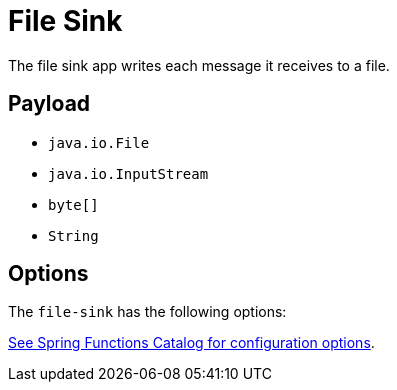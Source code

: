 //tag::ref-doc[]
= File Sink

The file sink app writes each message it receives to a file.

== Payload

* `java.io.File`
* `java.io.InputStream`
* `byte[]`
* `String`

== Options

The `file-sink` has the following options:

//tag::configuration-properties[link-to-catalog=true]
https://github.com/spring-cloud/spring-functions-catalog/tree/main/consumer/spring-file-consumer#configuration-options[See Spring Functions Catalog for configuration options].
//end::configuration-properties[]

//end::ref-doc[]

